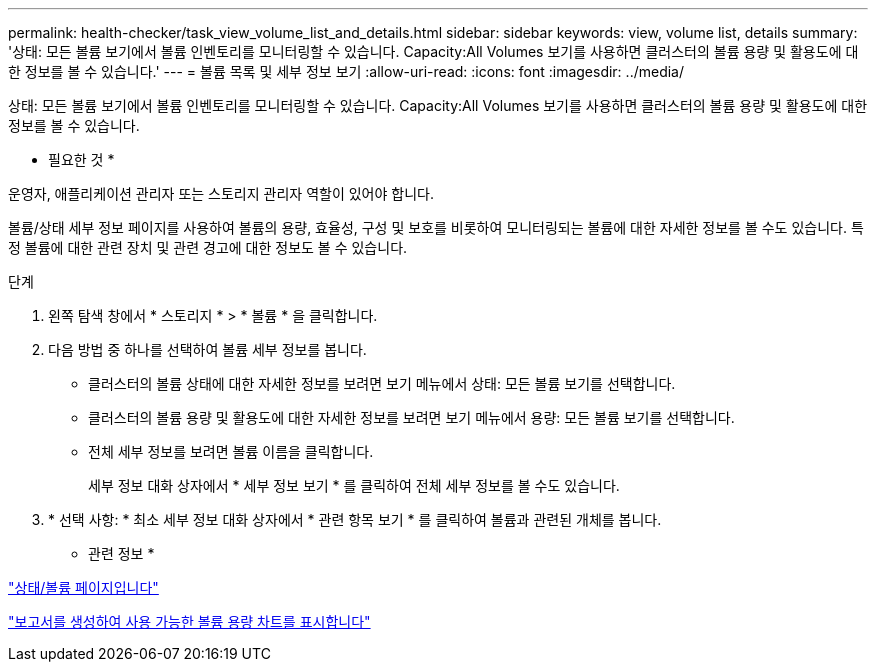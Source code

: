 ---
permalink: health-checker/task_view_volume_list_and_details.html 
sidebar: sidebar 
keywords: view, volume list, details 
summary: '상태: 모든 볼륨 보기에서 볼륨 인벤토리를 모니터링할 수 있습니다. Capacity:All Volumes 보기를 사용하면 클러스터의 볼륨 용량 및 활용도에 대한 정보를 볼 수 있습니다.' 
---
= 볼륨 목록 및 세부 정보 보기
:allow-uri-read: 
:icons: font
:imagesdir: ../media/


[role="lead"]
상태: 모든 볼륨 보기에서 볼륨 인벤토리를 모니터링할 수 있습니다. Capacity:All Volumes 보기를 사용하면 클러스터의 볼륨 용량 및 활용도에 대한 정보를 볼 수 있습니다.

* 필요한 것 *

운영자, 애플리케이션 관리자 또는 스토리지 관리자 역할이 있어야 합니다.

볼륨/상태 세부 정보 페이지를 사용하여 볼륨의 용량, 효율성, 구성 및 보호를 비롯하여 모니터링되는 볼륨에 대한 자세한 정보를 볼 수도 있습니다. 특정 볼륨에 대한 관련 장치 및 관련 경고에 대한 정보도 볼 수 있습니다.

.단계
. 왼쪽 탐색 창에서 * 스토리지 * > * 볼륨 * 을 클릭합니다.
. 다음 방법 중 하나를 선택하여 볼륨 세부 정보를 봅니다.
+
** 클러스터의 볼륨 상태에 대한 자세한 정보를 보려면 보기 메뉴에서 상태: 모든 볼륨 보기를 선택합니다.
** 클러스터의 볼륨 용량 및 활용도에 대한 자세한 정보를 보려면 보기 메뉴에서 용량: 모든 볼륨 보기를 선택합니다.
** 전체 세부 정보를 보려면 볼륨 이름을 클릭합니다.
+
세부 정보 대화 상자에서 * 세부 정보 보기 * 를 클릭하여 전체 세부 정보를 볼 수도 있습니다.



. * 선택 사항: * 최소 세부 정보 대화 상자에서 * 관련 항목 보기 * 를 클릭하여 볼륨과 관련된 개체를 봅니다.


* 관련 정보 *

link:../task_view_aggregate_list_and_details.html["상태/볼륨 페이지입니다"]

link:../reporting/task_create_report_to_view_available_volume_capacity_charts.html["보고서를 생성하여 사용 가능한 볼륨 용량 차트를 표시합니다"]
